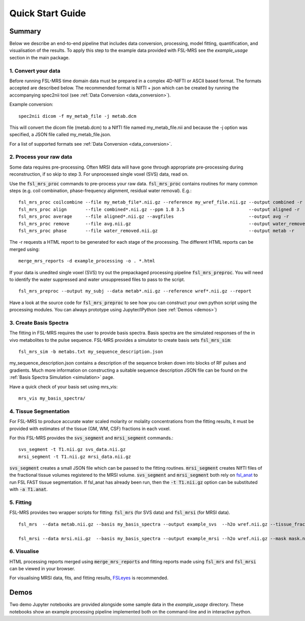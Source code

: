 .. _quick_start:

Quick Start Guide
=================


Summary
-------
Below we describe an end-to-end pipeline that includes data conversion, processing, model fitting, quantification, and visualisation of the results. To apply this step to the example data provided with FSL-MRS see the `example_usage` section in the main package.


1. Convert your data
~~~~~~~~~~~~~~~~~~~~
Before running FSL-MRS time domain data must be prepared in a complex 4D-NIFTI or ASCII based format.  The formats accepted are described below. The recommended format is NIfTI + json which can be created by running the accompanying spec2nii tool (see :ref:`Data Conversion <data_conversion>`).

Example conversion::

    spec2nii dicom -f my_metab_file -j metab.dcm

This will convert the dicom file (metab.dcm) to a NIfTI file named my_metab_file.nii and because the -j option was specified, a JSON file called my_metab_file.json.

For a list of supported formats see :ref:`Data Conversion <data_conversion>`.

2. Process your raw data
~~~~~~~~~~~~~~~~~~~~~~~~
Some data requires pre-processing. Often MRSI data will have gone through appropriate pre-processing during reconstruction, if so skip to step 3. For unprocessed single voxel (SVS) data, read on.

Use the :code:`fsl_mrs_proc` commands to pre-process your raw data. :code:`fsl_mrs_proc` contains routines for many common steps (e.g. coil combination, phase-frequency alignment, residual water removal). E.g.::

    fsl_mrs_proc coilcombine --file my_metab_file*.nii.gz --reference my_wref_file.nii.gz --output combined -r
    fsl_mrs_proc align       --file combined*.nii.gz --ppm 1.8 3.5                        --output aligned -r
    fsl_mrs_proc average     --file aligned*.nii.gz --avgfiles                            --output avg -r
    fsl_mrs_proc remove      --file avg.nii.gz                                            --output water_removed -r
    fsl_mrs_proc phase       --file water_removed.nii.gz                                  --output metab -r

The -r requests a HTML report to be generated for each stage of the processing. The different HTML reports can be merged using::

    merge_mrs_reports -d example_processing -o . *.html

If your data is unedited single voxel (SVS) try out the prepackaged processing pipeline :code:`fsl_mrs_preproc`. You will need to identify the water suppressed and water unsuppressed files to pass to the script.

::

    fsl_mrs_preproc --output my_subj --data metab*.nii.gz --reference wref*.nii.gz --report 

Have a look at the source code for :code:`fsl_mrs_preproc` to see how you can construct your own python script using the processing modules. You can always prototype using Jupyter/IPython (see :ref:`Demos <demos>`)

3. Create Basis Spectra
~~~~~~~~~~~~~~~~~~~~~~~
The fitting in FSL-MRS requires the user to provide basis spectra. Basis spectra are the simulated responses of the in vivo metabolites to the pulse sequence. FSL-MRS provides a simulator to create basis sets :code:`fsl_mrs_sim`::

    fsl_mrs_sim -b metabs.txt my_sequence_description.json

my_sequence_description.json contains a description of the sequence broken down into blocks of RF pulses and gradients. Much more information on constructing a suitable sequence description JSON file can be found on the :ref:`Basis Spectra Simulation <simulation>` page. 

Have a quick check of your basis set using mrs_vis::

    mrs_vis my_basis_spectra/

4. Tissue Segmentation
~~~~~~~~~~~~~~~~~~~~~~
For FSL-MRS to produce accurate water scaled molarity or molality concentrations from the fitting results, it must be provided with estimates of the tissue (GM, WM, CSF) fractions in each voxel.

For this FSL-MRS provides the :code:`svs_segment` and :code:`mrsi_segment` commands.::

    svs_segment -t T1.nii.gz svs_data.nii.gz
    mrsi_segment -t T1.nii.gz mrsi_data.nii.gz

:code:`svs_segment` creates a small JSON file which can be passed to the fitting routines. :code:`mrsi_segment` creates NIfTI files of the fractional tissue volumes registered to the MRSI volume.
:code:`svs_segment` and :code:`mrsi_segment` both rely on `fsl_anat <https://fsl.fmrib.ox.ac.uk/fsl/fslwiki/fsl_anat>`_ to run FSL FAST tissue segmentation. If fsl_anat has already been run, then the  :code:`-t T1.nii.gz` option can be substituted with :code:`-a T1.anat`. 


5. Fitting
~~~~~~~~~~
FSL-MRS provides two wrapper scripts for fitting: :code:`fsl_mrs` (for SVS data) and :code:`fsl_mrsi` (for MRSI data).

::

    fsl_mrs  --data metab.nii.gz --basis my_basis_spectra --output example_svs  --h2o wref.nii.gz --tissue_frac tissue_frac.json --report 

    fsl_mrsi --data mrsi.nii.gz  --basis my_basis_spectra --output example_mrsi --h2o wref.nii.gz --mask mask.nii.gz --tissue_frac WM.nii.gz GM.nii.gz CSF.nii.gz --report

6. Visualise
~~~~~~~~~~~~
HTML processing reports merged using :code:`merge_mrs_reports` and fitting reports made using :code:`fsl_mrs` and :code:`fsl_mrsi` can be viewed in your browser.

For visualising MRSI data, fits, and fitting results, `FSLeyes
<https://fsl.fmrib.ox.ac.uk/fsl/fslwiki/FSLeyes>`_ is recommended. 


.. _demos:

Demos
-----
Two demo Jupyter notebooks are provided alongside some sample data in the `example_usage` directory. These notebooks show an example processing pipeline implemented both on the command-line and in interactive python. 

